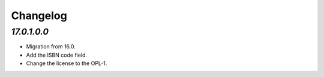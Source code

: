 .. _changelog:

Changelog
=========

`17.0.1.0.0`
------------

- Migration from 16.0.

- Add the ISBN code field.

- Change the license to the OPL-1.


